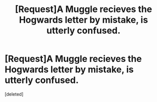 #+TITLE: [Request]A Muggle recieves the Hogwards letter by mistake, is utterly confused.

* [Request]A Muggle recieves the Hogwards letter by mistake, is utterly confused.
:PROPERTIES:
:Score: 1
:DateUnix: 1498329129.0
:DateShort: 2017-Jun-24
:FlairText: Request
:END:
[deleted]

